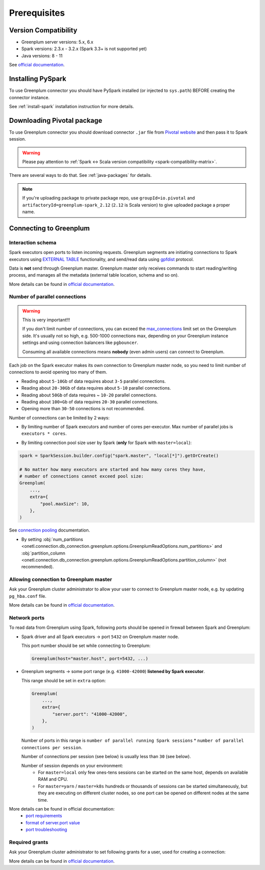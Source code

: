 .. _greenplum-prerequisites:

Prerequisites
=============

Version Compatibility
---------------------

* Greenplum server versions: 5.x, 6.x
* Spark versions: 2.3.x - 3.2.x (Spark 3.3+ is not supported yet)
* Java versions: 8 - 11

See `official documentation <https://docs.vmware.com/en/VMware-Tanzu-Greenplum-Connector-for-Apache-Spark/2.1/tanzu-greenplum-connector-spark/GUID-release_notes.html>`_.

Installing PySpark
------------------

To use Greenplum connector you should have PySpark installed (or injected to ``sys.path``)
BEFORE creating the connector instance.

See :ref:`install-spark` installation instruction for more details.

Downloading Pivotal package
---------------------------

To use Greenplum connector you should download connector ``.jar`` file from
`Pivotal website <https://network.tanzu.vmware.com/products/vmware-greenplum#/releases/1341690/file_groups/14993>`_
and then pass it to Spark session.

.. warning::

    Please pay attention to :ref:`Spark <-> Scala version compatibility <spark-compatibility-matrix>`.

There are several ways to do that. See :ref:`java-packages` for details.

.. note::

    If you're uploading package to private package repo, use ``groupId=io.pivotal`` and ``artifactoryId=greenplum-spark_2.12``
    (``2.12`` is Scala version) to give uploaded package a proper name.

Connecting to Greenplum
-----------------------

Interaction schema
~~~~~~~~~~~~~~~~~~

Spark executors open ports to listen incoming requests.
Greenplum segments are initiating connections to Spark executors using `EXTERNAL TABLE <https://docs.vmware.com/en/VMware-Greenplum/7/greenplum-database/ref_guide-sql_commands-CREATE_EXTERNAL_TABLE.html>`_
functionality, and send/read data using `gpfdist <https://docs.vmware.com/en/VMware-Greenplum/index.html>`_ protocol.

Data is **not** send through Greenplum master.
Greenplum master only receives commands to start reading/writing process, and manages all the metadata (external table location, schema and so on).

More details can be found in `official documentation <https://docs.vmware.com/en/VMware-Greenplum-Connector-for-Apache-Spark/2.1/greenplum-connector-spark/overview.html>`_.

Number of parallel connections
~~~~~~~~~~~~~~~~~~~~~~~~~~~~~~

.. warning::

    This is very important!!!

    If you don't limit number of connections, you can exceed the `max_connections <https://docs.vmware.com/en/VMware-Greenplum/6/greenplum-database/admin_guide-client_auth.html#limiting-concurrent-connections>`_
    limit set on the Greenplum side. It's usually not so high, e.g. 500-1000 connections max,
    depending on your Greenplum instance settings and using connection balancers like ``pgbouncer``.

    Consuming all available connections means **nobody** (even admin users) can connect to Greenplum.

Each job on the Spark executor makes its own connection to Greenplum master node,
so you need to limit number of connections to avoid opening too many of them.

* Reading about ``5-10Gb`` of data requires about ``3-5`` parallel connections.
* Reading about ``20-30Gb`` of data requires about ``5-10`` parallel connections.
* Reading about ``50Gb`` of data requires ~ ``10-20`` parallel connections.
* Reading about ``100+Gb`` of data requires ``20-30`` parallel connections.
* Opening more than ``30-50`` connections is not recommended.

Number of connections can be limited by 2 ways:

* By limiting number of Spark executors and number of cores per-executor. Max number of parallel jobs is ``executors * cores``.

.. tabs::

    .. code-tab:: py Spark with master=local

        (
            SparkSession.builder
            # Spark will start EXACTLY 10 executors with 1 core each, so max number of parallel jobs is 10
            .config("spark.master", "local[10]")
            .config("spark.executor.cores", 1)
        )

    .. code-tab:: py Spark with master=yarn or master=k8s, dynamic allocation

        (
            SparkSession.builder
            .config("spark.master", "yarn")
            # Spark will start MAX 10 executors with 1 core each (dynamically), so max number of parallel jobs is 10
            .config("spark.dynamicAllocation.maxExecutors", 10)
            .config("spark.executor.cores", 1)
        )

    .. code-tab:: py Spark with master=yarn or master=k8s, static allocation

        (
            SparkSession.builder
            .config("spark.master", "yarn")
            # Spark will start EXACTLY 10 executors with 1 core each, so max number of parallel jobs is 10
            .config("spark.executor.instances", 10)
            .config("spark.executor.cores", 1)
        )

* By limiting connection pool size user by Spark (**only** for Spark with ``master=local``):

.. code:: python

        spark = SparkSession.builder.config("spark.master", "local[*]").getOrCreate()

        # No matter how many executors are started and how many cores they have,
        # number of connections cannot exceed pool size:
        Greenplum(
            ...,
            extra={
                "pool.maxSize": 10,
            },
        )

See `connection pooling <https://docs.vmware.com/en/VMware-Greenplum-Connector-for-Apache-Spark/2.1/greenplum-connector-spark/using_the_connector.html#jdbcconnpool>`_
documentation.


* By setting :obj:`num_partitions <onetl.connection.db_connection.greenplum.options.GreenplumReadOptions.num_partitions>`
  and :obj:`partition_column <onetl.connection.db_connection.greenplum.options.GreenplumReadOptions.partition_column>` (not recommended).

Allowing connection to Greenplum master
~~~~~~~~~~~~~~~~~~~~~~~~~~~~~~~~~~~~~~~

Ask your Greenplum cluster administrator to allow your user to connect to Greenplum master node,
e.g. by updating ``pg_hba.conf`` file.

More details can be found in `official documentation <https://docs.vmware.com/en/VMware-Greenplum/6/greenplum-database/admin_guide-client_auth.html>`_.

Network ports
~~~~~~~~~~~~~

To read data from Greenplum using Spark, following ports should be opened in firewall between Spark and Greenplum:

* Spark driver and all Spark executors -> port ``5432`` on Greenplum master node.

  This port number should be set while connecting to Greenplum:

  .. code:: python

        Greenplum(host="master.host", port=5432, ...)

* Greenplum segments -> some port range (e.g. ``41000-42000``) **listened by Spark executor**.

  This range should be set in ``extra`` option:

  .. code:: python

        Greenplum(
            ...,
            extra={
                "server.port": "41000-42000",
            },
        )

  Number of ports in this range is ``number of parallel running Spark sessions`` * ``number of parallel connections per session``.

  Number of connections per session (see below) is usually less than ``30`` (see below).

  Number of session depends on your environment:
    * For ``master=local`` only few ones-tens sessions can be started on the same host, depends on available RAM and CPU.

    * For ``master=yarn`` / ``master=k8s`` hundreds or thousands of sessions can be started simultaneously,
      but they are executing on different cluster nodes, so one port can be opened on different nodes at the same time.

More details can be found in official documentation:
    * `port requirements <https://docs.vmware.com/en/VMware-Greenplum-Connector-for-Apache-Spark/2.1/greenplum-connector-spark/sys_reqs.html#network-port-requirements>`_
    * `format of server.port value <https://docs.vmware.com/en/VMware-Greenplum-Connector-for-Apache-Spark/2.1/greenplum-connector-spark/options.html#server.port>`_
    * `port troubleshooting <https://docs.vmware.com/en/VMware-Greenplum-Connector-for-Apache-Spark/2.1/greenplum-connector-spark/troubleshooting.html#port-errors>`_

Required grants
~~~~~~~~~~~~~~~

Ask your Greenplum cluster administrator to set following grants for a user,
used for creating a connection:

.. tabs::

    .. code-tab:: sql Reading & writing

        GRANT USAGE ON SCHEMA myschema TO username;
        GRANT CREATE ON SCHEMA myschema TO username;
        GRANT SELECT, INSERT ON SCHEMA myschema.mytable TO username;
        ALTER USER username CREATEEXTTABLE(type = 'readable', protocol = 'gpfdist') CREATEEXTTABLE(type = 'writable', protocol = 'gpfdist');

    .. code-tab:: sql Reading from Greenplum

        GRANT USAGE ON SCHEMA schema_to_read TO username;
        GRANT CREATE ON SCHEMA schema_to_read TO username;
        GRANT SELECT ON SCHEMA schema_to_read.table_to_read TO username;
        -- yes, ``writable``, because data is written from Greenplum to Spark executor.
        ALTER USER username CREATEEXTTABLE(type = 'writable', protocol = 'gpfdist');

    .. code-tab:: sql Writing to Greenplum

        GRANT USAGE ON SCHEMA schema_to_write TO username;
        GRANT CREATE ON SCHEMA schema_to_write TO username;
        GRANT SELECT, INSERT ON SCHEMA schema_to_write.table_to_write TO username;
        -- yes, ``readable``, because data is read from Spark executor to Greenplum.
        ALTER USER username CREATEEXTTABLE(type = 'readable', protocol = 'gpfdist');

More details can be found in `official documentation <https://docs.vmware.com/en/VMware-Greenplum-Connector-for-Apache-Spark/2.1/greenplum-connector-spark/install_cfg.html#role-privileges>`_.
